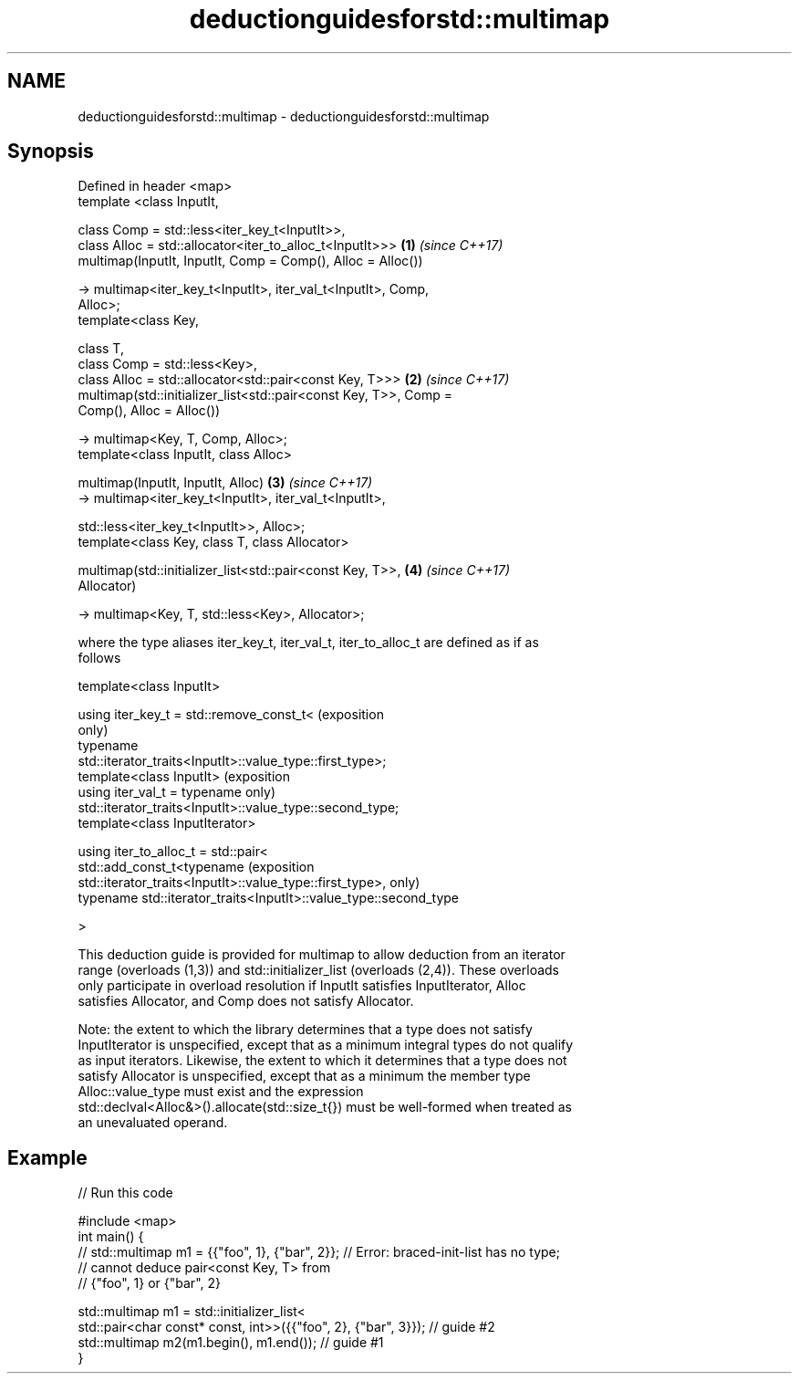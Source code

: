 .TH deductionguidesforstd::multimap 3 "2018.03.28" "http://cppreference.com" "C++ Standard Libary"
.SH NAME
deductionguidesforstd::multimap \- deductionguidesforstd::multimap

.SH Synopsis
   Defined in header <map>
   template <class InputIt,

             class Comp = std::less<iter_key_t<InputIt>>,
             class Alloc = std::allocator<iter_to_alloc_t<InputIt>>>  \fB(1)\fP \fI(since C++17)\fP
   multimap(InputIt, InputIt, Comp = Comp(), Alloc = Alloc())

     -> multimap<iter_key_t<InputIt>, iter_val_t<InputIt>, Comp,
   Alloc>;
   template<class Key,

            class T,
            class Comp = std::less<Key>,
            class Alloc = std::allocator<std::pair<const Key, T>>>    \fB(2)\fP \fI(since C++17)\fP
   multimap(std::initializer_list<std::pair<const Key, T>>, Comp =
   Comp(), Alloc = Alloc())

     -> multimap<Key, T, Comp, Alloc>;
   template<class InputIt, class Alloc>

   multimap(InputIt, InputIt, Alloc)                                  \fB(3)\fP \fI(since C++17)\fP
     -> multimap<iter_key_t<InputIt>, iter_val_t<InputIt>,

                 std::less<iter_key_t<InputIt>>, Alloc>;
   template<class Key, class T, class Allocator>

   multimap(std::initializer_list<std::pair<const Key, T>>,           \fB(4)\fP \fI(since C++17)\fP
   Allocator)

     -> multimap<Key, T, std::less<Key>, Allocator>;

   where the type aliases iter_key_t, iter_val_t, iter_to_alloc_t are defined as if as
   follows

   template<class InputIt>

   using iter_key_t = std::remove_const_t<                                  (exposition
                                                                            only)
                        typename
   std::iterator_traits<InputIt>::value_type::first_type>;
   template<class InputIt>                                                  (exposition
   using iter_val_t = typename                                              only)
   std::iterator_traits<InputIt>::value_type::second_type;
   template<class InputIterator>

   using iter_to_alloc_t = std::pair<
     std::add_const_t<typename                                              (exposition
   std::iterator_traits<InputIt>::value_type::first_type>,                  only)
     typename std::iterator_traits<InputIt>::value_type::second_type

   >

   This deduction guide is provided for multimap to allow deduction from an iterator
   range (overloads (1,3)) and std::initializer_list (overloads (2,4)). These overloads
   only participate in overload resolution if InputIt satisfies InputIterator, Alloc
   satisfies Allocator, and Comp does not satisfy Allocator.

   Note: the extent to which the library determines that a type does not satisfy
   InputIterator is unspecified, except that as a minimum integral types do not qualify
   as input iterators. Likewise, the extent to which it determines that a type does not
   satisfy Allocator is unspecified, except that as a minimum the member type
   Alloc::value_type must exist and the expression
   std::declval<Alloc&>().allocate(std::size_t{}) must be well-formed when treated as
   an unevaluated operand.

.SH Example

   
// Run this code

 #include <map>
 int main() {
 // std::multimap m1 = {{"foo", 1}, {"bar", 2}}; // Error: braced-init-list has no type;
                                                 // cannot deduce pair<const Key, T> from
                                                 // {"foo", 1} or {"bar", 2}
  
    std::multimap m1 = std::initializer_list<
                         std::pair<char const* const, int>>({{"foo", 2}, {"bar", 3}}); // guide #2
    std::multimap m2(m1.begin(), m1.end()); // guide #1
 }
